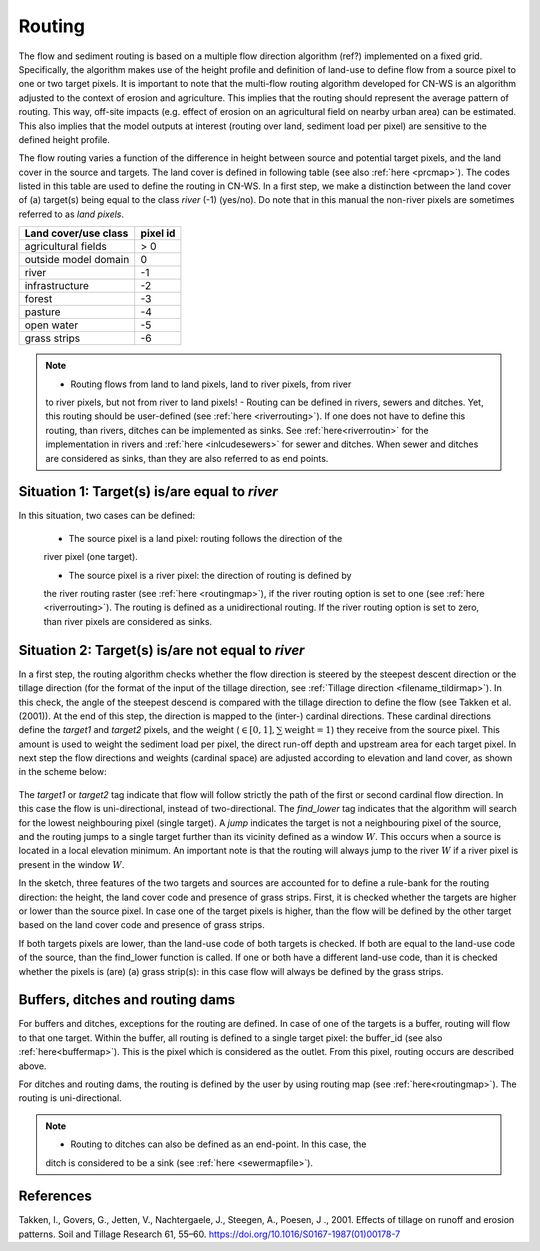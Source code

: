 #######
Routing
#######

The flow and sediment routing is based on a multiple flow direction
algorithm (ref?) implemented on a fixed grid. Specifically, the algorithm
makes use of the height profile and definition of land-use to define flow
from a source pixel to one or two target pixels. It is important to note
that the multi-flow routing algorithm developed for CN-WS is an algorithm
adjusted to the context of erosion and agriculture. This implies that the
routing should represent the average pattern of routing. This way, off-site
impacts (e.g. effect of erosion on an agricultural field on nearby urban
area) can be estimated. This also implies that the model outputs at
interest (routing over land, sediment load per pixel) are sensitive
to the defined height profile.

The flow routing varies a function of the difference in height between
source and potential target pixels, and the land cover in the source and
targets. The land cover is defined in following table (see also :ref:`here
<prcmap>`). The codes listed in this table are used to define the routing in
CN-WS. In a first step, we make a distinction between the land cover of
(a) target(s) being equal to the class `river` (-1) (yes/no). Do note that in
this manual the non-river pixels are sometimes referred to as `land pixels`.

+----------------------+-----------+
|Land cover/use class  | pixel id  |
+======================+===========+
| agricultural fields  | > 0       |
+----------------------+-----------+
| outside model domain |  0        |
+----------------------+-----------+
| river                | -1        |
+----------------------+-----------+
| infrastructure       | -2        |
+----------------------+-----------+
| forest               | -3        |
+----------------------+-----------+
| pasture              | -4        |
+----------------------+-----------+
| open water           | -5        |
+----------------------+-----------+
| grass strips         | -6        |
+----------------------+-----------+

.. note::
    - Routing flows from land to land pixels, land to river pixels, from river
    to river pixels, but not from river to land pixels!
    - Routing can be defined in rivers, sewers and ditches. Yet, this
    routing should be user-defined (see :ref:`here <riverrouting>`). If one
    does not have to define this routing, than rivers, ditches can be
    implemented as sinks. See :ref:`here<riverroutin>` for the
    implementation in rivers and :ref:`here <inlcudesewers>` for sewer and
    ditches. When sewer and ditches are considered as sinks, than they are
    also referred to as end points.

Situation 1: Target(s) is/are equal to `river`
==============================================
In this situation, two cases can be defined:

    - The source pixel is a land pixel: routing follows the direction of the
    river pixel (one target).

    - The source pixel is a river pixel: the direction of routing is defined by
    the river routing raster (see :ref:`here <routingmap>`), if the river
    routing option is set to one (see :ref:`here <riverrouting>`). The routing
    is defined as a unidirectional routing. If the river routing option is set
    to zero, than river pixels are considered as sinks.

Situation 2: Target(s) is/are not equal to `river`
==================================================

In a first step, the routing algorithm checks whether the flow direction is
steered by the steepest descent direction or the  tillage direction (for the
format of the input of the tillage direction, see :ref:`Tillage direction
<filename_tildirmap>`). In this check, the angle of the steepest descend is
compared with the tillage direction to define the flow (see Takken et al.
(2001)). At the end of this step, the direction is mapped to the (inter-)
cardinal directions. These cardinal directions define the `target1` and
`target2` pixels, and the weight (:math:`\in[0,1], \sum \text{weight} = 1`)
they receive from the source pixel. This amount is used to weight the sediment
load per pixel, the direct run-off depth and upstream area for each
target pixel. In next step the flow directions and weights (cardinal space)
are adjusted according to elevation and land cover, as shown in the scheme
below:

.. figure:: _static/png/sketch_flow_algorithm.png
	:scale: 80%

The `target1` or `target2` tag indicate that flow will follow strictly the path
of the first or second cardinal flow direction. In this case the flow
is uni-directional, instead of two-directional. The `find_lower` tag
indicates that the algorithm will search for the lowest neighbouring
pixel (single target). A `jump` indicates the target is not a neighbouring
pixel of the source, and the routing jumps to a single target further than
its vicinity defined as a window :math:`W`. This occurs when a source is
located in a local elevation minimum. An important note is that the
routing will always jump to the river :math:`W` if a river pixel is present in
the window :math:`W`.

In the sketch, three features of the two targets and sources are accounted
for to define a rule-bank for the routing direction: the height, the land cover
code and presence of grass strips. First, it is checked whether
the targets are higher or lower than the source pixel. In case one of the
target pixels is higher, than the flow will be defined by the other target
based on the land cover code and presence of grass strips.

If both targets pixels are lower, than the land-use code of both targets is
checked. If both are equal to the land-use code of the source, than the
find_lower function is called. If one or both have a different land-use
code, than it is checked whether the pixels is (are) (a) grass strip(s): in
this case flow will always be defined by the grass strips.

Buffers, ditches and routing dams
=================================

For buffers and ditches, exceptions for the routing are defined. In case of one
of the targets is a buffer, routing will flow to that one target. Within the
buffer, all routing is defined to a single target pixel: the buffer_id (see
also :ref:`here<buffermap>`). This is the pixel which is considered as the
outlet. From this pixel, routing occurs are described above.

For ditches and routing dams, the routing is defined by the user by using
routing map (see :ref:`here<routingmap>`). The routing is uni-directional.

.. note::
    - Routing to ditches can also be defined as an end-point. In this case, the
    ditch is considered to be a sink (see :ref:`here <sewermapfile>`).

References
==========
Takken, I., Govers, G., Jetten, V., Nachtergaele, J., Steegen, A., Poesen, J
., 2001. Effects of tillage on runoff and erosion patterns. Soil and Tillage
Research 61, 55–60. https://doi.org/10.1016/S0167-1987(01)00178-7
